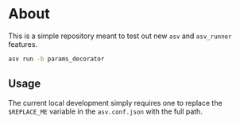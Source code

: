 * About

This is a simple repository meant to test out new ~asv~ and ~asv_runner~
features.

#+begin_src bash
asv run -b params_decorator
#+end_src

** Usage
The current local development simply requires one to replace the ~$REPLACE_ME~ variable in the ~asv.conf.json~ with the full path.
